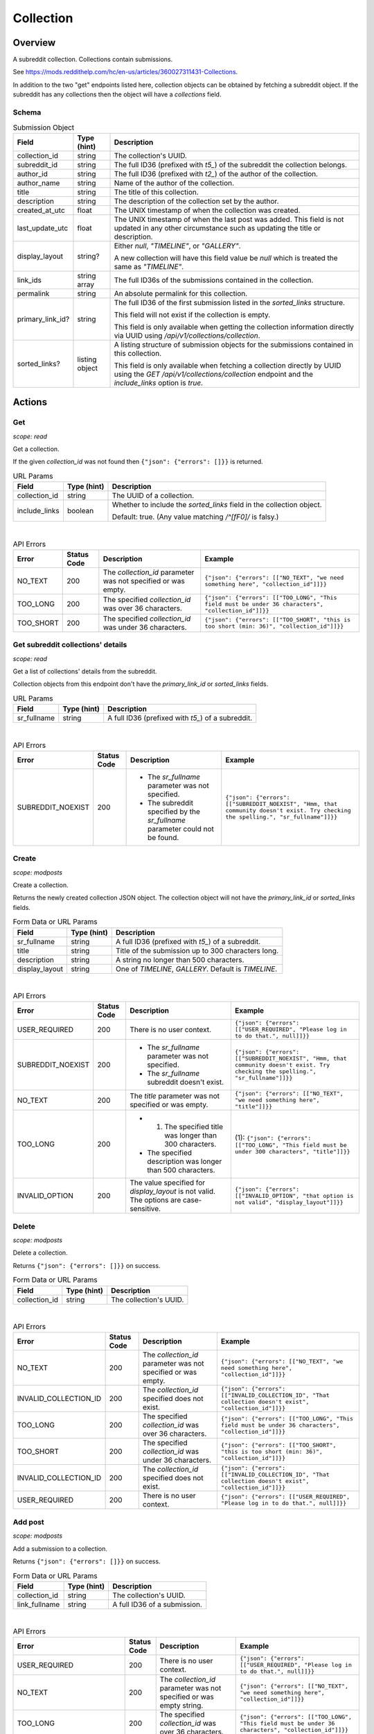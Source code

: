 
Collection
==========

Overview
--------

A subreddit collection. Collections contain submissions.

See `<https://mods.reddithelp.com/hc/en-us/articles/360027311431-Collections>`_.

In addition to the two "get" endpoints listed here, collection objects can be obtained by fetching a
subreddit object. If the subreddit has any collections then the object will have a `collections` field.


Schema
~~~~~~

.. csv-table:: Submission Object
   :header: "Field","Type (hint)","Description"

   "collection_id","string","The collection's UUID."
   "subreddit_id","string","The full ID36 (prefixed with `t5_`) of the subreddit the collection belongs."
   "author_id","string","The full ID36 (prefixed with `t2_`) of the author of the collection."
   "author_name","string","Name of the author of the collection."
   "title","string","The title of this collection."
   "description","string","The description of the collection set by the author."
   "created_at_utc","float","The UNIX timestamp of when the collection was created."
   "last_update_utc","float","The UNIX timestamp of when the last post was added. This field is not updated in
   any other circumstance such as updating the title or description."
   "display_layout","string?","Either `null`, `""TIMELINE""`, or `""GALLERY""`.

   A new collection will have this field value be `null` which is treated the same as `""TIMELINE""`."
   "link_ids","string array","The full ID36s of the submissions contained in the collection."
   "permalink","string","An absolute permalink for this collection."
   "primary_link_id?","string","The full ID36 of the first submission listed in the `sorted_links` structure.

   This field will not exist if the collection is empty.

   This field is only available when getting the collection information directly via UUID
   using `/api/v1/collections/collection`."
   "sorted_links?","listing object","A listing structure of submission objects for the submissions
   contained in this collection.

   This field is only available when fetching a collection directly by UUID using the
   `GET /api/v1/collections/collection` endpoint and the `include_links` option is `true`."


Actions
-------

Get
~~~

.. http:get:: /api/v1/collections/collection

*scope: read*

Get a collection.

If the given `collection_id` was not found then ``{"json": {"errors": []}}`` is returned.

.. csv-table:: URL Params
   :header: "Field","Type (hint)","Description"

   "collection_id","string","The UUID of a collection."
   "include_links","boolean","Whether to include the `sorted_links` field in the collection object.

   Default: true. (Any value matching `/^[fF0]/` is falsy.)"

|

.. csv-table:: API Errors
   :header: "Error","Status Code","Description","Example"

   "NO_TEXT","200","The `collection_id` parameter was not specified or was empty.","
   ``{""json"": {""errors"": [[""NO_TEXT"", ""we need something here"", ""collection_id""]]}}``
   "
   "TOO_LONG","200","The specified `collection_id` was over 36 characters.","
   ``{""json"": {""errors"": [[""TOO_LONG"", ""This field must be under 36 characters"", ""collection_id""]]}}``
   "
   "TOO_SHORT","200","The specified `collection_id` was under 36 characters.","
   ``{""json"": {""errors"": [[""TOO_SHORT"", ""this is too short (min: 36)"", ""collection_id""]]}}``
   "

.. seealso:: https://www.reddit.com/dev/api/#GET_api_v1_collections_collection


Get subreddit collections' details
~~~~~~~~~~~~~~~~~~~~~~~~~~~~~~~~~~

.. http:get:: /api/v1/collections/subreddit_collections

*scope: read*

Get a list of collections' details from the subreddit.

Collection objects from this endpoint don't have the `primary_link_id` or `sorted_links` fields.

.. csv-table:: URL Params
   :header: "Field","Type (hint)","Description"

   "sr_fullname","string","A full ID36 (prefixed with `t5_`) of a subreddit."

|

.. csv-table:: API Errors
   :header: "Error","Status Code","Description","Example"

   "SUBREDDIT_NOEXIST","200","* The `sr_fullname` parameter was not specified.

   * The subreddit specified by the `sr_fullname` parameter could not be found.","
   ``{""json"": {""errors"": [[""SUBREDDIT_NOEXIST"", ""Hmm, that community doesn't exist. Try checking the spelling."", ""sr_fullname""]]}}``
   "

.. seealso:: https://www.reddit.com/dev/api/#GET_api_v1_collections_subreddit_collections


Create
~~~~~~

.. http:post:: /api/v1/collections/create_collection

*scope: modposts*

Create a collection.

Returns the newly created collection JSON object.
The collection object will not have the `primary_link_id` or `sorted_links` fields.

.. csv-table:: Form Data or URL Params
   :header: "Field","Type (hint)","Description"

   "sr_fullname","string","A full ID36 (prefixed with `t5_`) of a subreddit."
   "title","string","Title of the submission up to 300 characters long."
   "description","string","A string no longer than 500 characters."
   "display_layout","string","One of `TIMELINE`, `GALLERY`. Default is `TIMELINE`."

|

.. csv-table:: API Errors
   :header: "Error","Status Code","Description","Example"

   "USER_REQUIRED","200","There is no user context.","
   ``{""json"": {""errors"": [[""USER_REQUIRED"", ""Please log in to do that."", null]]}}``
   "
   "SUBREDDIT_NOEXIST","200","* The `sr_fullname` parameter was not specified.

   * The `sr_fullname` subreddit doesn't exist.","
   ``{""json"": {""errors"": [[""SUBREDDIT_NOEXIST"", ""Hmm, that community doesn't exist. Try checking the spelling."", ""sr_fullname""]]}}``
   "
   "NO_TEXT","200","The `title` parameter was not specified or was empty.","
   ``{""json"": {""errors"": [[""NO_TEXT"", ""we need something here"", ""title""]]}}``
   "
   "TOO_LONG","200","* (1) The specified title was longer than 300 characters.

   * The specified description was longer than 500 characters.","
   (1): ``{""json"": {""errors"": [[""TOO_LONG"", ""This field must be under 300 characters"", ""title""]]}}``
   "
   "INVALID_OPTION","200","The value specified for `display_layout` is not valid. The options are case-sensitive.","
   ``{""json"": {""errors"": [[""INVALID_OPTION"", ""that option is not valid"", ""display_layout""]]}}``
   "

.. seealso:: https://www.reddit.com/dev/api/#POST_api_v1_collections_create_collection


Delete
~~~~~~

.. http:post:: /api/v1/collections/delete_collection

*scope: modposts*

Delete a collection.

Returns ``{"json": {"errors": []}}`` on success.

.. csv-table:: Form Data or URL Params
   :header: "Field","Type (hint)","Description"

   "collection_id","string","The collection's UUID."

|

.. csv-table:: API Errors
   :header: "Error","Status Code","Description","Example"

   "NO_TEXT","200","The `collection_id` parameter was not specified or was empty.","
   ``{""json"": {""errors"": [[""NO_TEXT"", ""we need something here"", ""collection_id""]]}}``
   "
   "INVALID_COLLECTION_ID","200","The `collection_id` specified does not exist.","
   ``{""json"": {""errors"": [[""INVALID_COLLECTION_ID"", ""That collection doesn't exist"", ""collection_id""]]}}``
   "
   "TOO_LONG","200","The specified `collection_id` was over 36 characters.","
   ``{""json"": {""errors"": [[""TOO_LONG"", ""This field must be under 36 characters"", ""collection_id""]]}}``
   "
   "TOO_SHORT","200","The specified `collection_id` was under 36 characters.","
   ``{""json"": {""errors"": [[""TOO_SHORT"", ""this is too short (min: 36)"", ""collection_id""]]}}``
   "
   "INVALID_COLLECTION_ID","200","The `collection_id` specified does not exist.","
   ``{""json"": {""errors"": [[""INVALID_COLLECTION_ID"", ""That collection doesn't exist"", ""collection_id""]]}}``
   "
   "USER_REQUIRED","200","There is no user context.","
   ``{""json"": {""errors"": [[""USER_REQUIRED"", ""Please log in to do that."", null]]}}``
   "


Add post
~~~~~~~~

.. http:post:: /api/v1/collections/add_post_to_collection

*scope: modposts*

Add a submission to a collection.

Returns ``{"json": {"errors": []}}`` on success.

.. csv-table:: Form Data or URL Params
   :header: "Field","Type (hint)","Description"

   "collection_id","string","The collection's UUID."
   "link_fullname","string","A full ID36 of a submission."

|

.. csv-table:: API Errors
   :header: "Error","Status Code","Description","Example"

   "USER_REQUIRED","200","There is no user context.","
   ``{""json"": {""errors"": [[""USER_REQUIRED"", ""Please log in to do that."", null]]}}``
   "
   "NO_TEXT","200","The `collection_id` parameter was not specified or was empty string.","
   ``{""json"": {""errors"": [[""NO_TEXT"", ""we need something here"", ""collection_id""]]}}``
   "
   "TOO_LONG","200","The specified `collection_id` was over 36 characters.","
   ``{""json"": {""errors"": [[""TOO_LONG"", ""This field must be under 36 characters"", ""collection_id""]]}}``
   "
   "TOO_SHORT","200","The specified `collection_id` was under 36 characters.","
   ``{""json"": {""errors"": [[""TOO_SHORT"", ""this is too short (min: 36)"", ""collection_id""]]}}``
   "
   "INVALID_COLLECTION_UPDATE","200","* The `collection_id` specified does not exist.

   * The submission specified by `link_fullname` already exists in the collection.

   * The submission specified by `link_fullname` does not match the collection's subreddit.","
   ``{""json"": {""errors"": [[""INVALID_COLLECTION_UPDATE"", ""That collection couldn't be updated"", ""collection_id""]]}}``
   "

|

.. csv-table:: HTTP Errors
   :header: "Status Code","Description","Example"

   "404","* The `link_fullname` parameter was not specified. 

   * The `link_fullname` submission full ID36 does not exist.","
   ``{""message"": ""Not Found"", ""error"": 404}``
   "
   "500","The `collection_id` specified is not a UUID.","
   ``{""message"": ""Internal Server Error"", ""error"": 500}``
   "

.. seealso:: https://www.reddit.com/dev/api/#POST_api_v1_collections_add_post_to_collection


Remove post
~~~~~~~~~~~

.. http:post:: /api/v1/collections/remove_post_in_collection

*scope: modposts*

Remove a submission from a collection.

Returns ``{"json": {"errors": []}}`` on success.

.. csv-table:: Form Data or URL Params
   :header: "Field","Type (hint)","Description"

   "collection_id","string","The collection's UUID."
   "link_fullname","string","A full ID36 of a submission."

|

.. csv-table:: API Errors
   :header: "Error","Status Code","Description","Example"

   "USER_REQUIRED","200","There is no user context.","
   ``{""json"": {""errors"": [[""USER_REQUIRED"", ""Please log in to do that."", null]]}}``
   "
   "NO_TEXT","200","The `collection_id` parameter was not specified.","
   ``{""json"": {""errors"": [[""NO_TEXT"", ""we need something here"", ""collection_id""]]}}``
   "
   "TOO_LONG","200","The specified `collection_id` was over 36 characters.","
   ``{""json"": {""errors"": [[""TOO_LONG"", ""This field must be under 36 characters"", ""collection_id""]]}}``
   "
   "TOO_SHORT","200","The specified `collection_id` was under 36 characters.","
   ``{""json"": {""errors"": [[""TOO_SHORT"", ""this is too short (min: 36)"", ""collection_id""]]}}``
   "
   "INVALID_COLLECTION_UPDATE","200","* The `collection_id` specified does not exist.

   * The submission specified by `link_fullname` does not exist in the collection.","
   ``{""json"": {""errors"": [[""INVALID_COLLECTION_UPDATE"", ""That collection couldn't be updated"", ""collection_id""]]}}``
   "

|

.. csv-table:: HTTP Errors
   :header: "Status Code","Description","Example"

   "404","* The `link_fullname` parameter was not specified. 

   * The `link_fullname` submission full ID36 does not exist.","
   ``{""message"": ""Not Found"", ""error"": 404}``
   "
   "500","The `collection_id` specified is not a UUID.","
   ``{""message"": ""Internal Server Error"", ""error"": 500}``
   "

.. seealso:: https://www.reddit.com/dev/api/#POST_api_v1_collections_remove_post_in_collection


Reorder
~~~~~~~

.. http:post:: /api/v1/collections/reorder_collection

*scope: modposts*

Reorder posts in a collection.

`link_ids` is a comma separated list of submission full ID36s.
An error is returned (`INVALID_COLLECTION_UPDATE`) if an ID in the list is not found in the collection.
If only a subset of the IDs in the collection are specified then those submissions will be moved
to the top of the collection in the order specified. The rest are moved down, maintaining their order.

Returns ``{"json": {"errors": []}}`` on success.

.. csv-table:: Form Data or URL Params
   :header: "Field","Type (hint)","Description"

   "collection_id","string","The collection's UUID."
   "link_ids","string","A comma separated list of submission full ID36s."

|

.. csv-table:: API Errors
   :header: "Error","Status Code","Description","Example"

   "USER_REQUIRED","200","There is no user context.","
   ``{""json"": {""errors"": [[""USER_REQUIRED"", ""Please log in to do that."", null]]}}``
   "
   "INVALID_COLLECTION_UPDATE","200","One of the full ID36s specified in the `link_ids` list does not exist in the collection.","
   ``{""json"": {""errors"": [[""INVALID_COLLECTION_UPDATE"", ""That collection couldn't be updated"", ""collection_id""]]}}``
   "

|

.. csv-table:: HTTP Errors
   :header: "Status Code","Description","Example"

   "404","* The `collection_id` parameter was not specified or was empty.

   * The `collection_id` specified does not exist.

   * The `collection_id` specified is invalid.","
   ``{""message"": ""Not Found"", ""error"": 404}``
   "

.. seealso:: https://www.reddit.com/dev/api/#POST_api_v1_collections_reorder_collection


Update title
~~~~~~~~~~~~

.. http:post:: /api/v1/collections/update_collection_title

*scope: modposts*

Update a collection's title.

Returns ``{"json": {"errors": []}}`` on success.

.. csv-table:: Form Data or URL Params
   :header: "Field","Type (hint)","Description"

   "collection_id","string","The collection's UUID."
   "title","string","The new title for the collection, up to 300 characters long."

|

.. csv-table:: API Errors
   :header: "Error","Status Code","Description","Example"

   "USER_REQUIRED","200","There is no user context.","
   ``{""json"": {""errors"": [[""USER_REQUIRED"", ""Please log in to do that."", null]]}}``
   "
   "NO_TEXT","200","* (1) The `collection_id` parameter was not specified.

   * The `title` parameter was not specified or was empty.","
   (1): ``{""json"": {""errors"": [[""NO_TEXT"", ""we need something here"", ""collection_id""]]}}``
   "
   "TOO_LONG","200","* (1) The specified `collection_id` was over 36 characters.

   * The specified `title` was over 300 characters.","
   (1): ``{""json"": {""errors"": [[""TOO_LONG"", ""This field must be under 36 characters"", ""collection_id""]]}}``
   "
   "TOO_SHORT","200","The specified `collection_id` was under 36 characters.","
   ``{""json"": {""errors"": [[""TOO_SHORT"", ""this is too short (min: 36)"", ""collection_id""]]}}``
   "
   "INVALID_COLLECTION_ID","200","The `collection_id` specified does not exist.","
   ``{""json"": {""errors"": [[""INVALID_COLLECTION_ID"", ""That collection doesn't exist"", ""collection_id""]]}}``
   "

.. seealso:: https://www.reddit.com/dev/api/#POST_api_v1_collections_update_collection_title


Update description
~~~~~~~~~~~~~~~~~~

.. http:post:: /api/v1/collections/update_collection_description

*scope: modposts*

Update a collection's description.

Returns ``{"json": {"errors": []}}`` on success.

.. csv-table:: Form Data or URL Params
   :header: "Field","Type (hint)","Description"

   "collection_id","string","The collection's UUID."
   "description","string","The new description for the collection, up to 500 characters long.

   If not specified an empty string will be used."

|

.. csv-table:: API Errors
   :header: "Error","Status Code","Description","Example"

   "USER_REQUIRED","200","There is no user context.","
   ``{""json"": {""errors"": [[""USER_REQUIRED"", ""Please log in to do that."", null]]}}``
   "
   "NO_TEXT","200","The `collection_id` parameter was not specified.","
   ``{""json"": {""errors"": [[""NO_TEXT"", ""we need something here"", ""collection_id""]]}}``
   "
   "TOO_LONG","200","* (1) The specified `collection_id` was over 36 characters.

   * (2) The specified `description` was over 500 characters.","
   (1): ``{""json"": {""errors"": [[""TOO_LONG"", ""This field must be under 36 characters"", ""collection_id""]]}}``

   (2): ``{""json"": {""errors"": [[""TOO_LONG"", ""This field must be under 500 characters"", ""description""]]}}``
   "
   "TOO_SHORT","200","The specified `collection_id` was under 36 characters.","
   ``{""json"": {""errors"": [[""TOO_SHORT"", ""this is too short (min: 36)"", ""collection_id""]]}}``
   "
   "INVALID_COLLECTION_ID","200","The `collection_id` specified does not exist.","
   ``{""json"": {""errors"": [[""INVALID_COLLECTION_ID"", ""That collection doesn't exist"", ""collection_id""]]}}``
   "

.. seealso:: https://www.reddit.com/dev/api/#POST_api_v1_collections_update_collection_description


Update display layout
~~~~~~~~~~~~~~~~~~~~~

.. http:post:: /api/v1/collections/update_collection_display_layout

*scope: modposts*

Update a collection's display layout.

Returns ``{"json": {"errors": []}}`` on success.

.. csv-table:: Form Data or URL Params
   :header: "Field","Type (hint)","Description"

   "collection_id","string","The collection's UUID."
   "display_layout","string","Options: `TIMELINE` or `GALLERY`. (Case-sensitive.)

   If not specified or an empty string, the `display_layout` field on the collection object
   will be set to `null`, which is treated the same as `""TIMELINE""`."

|

.. csv-table:: API Errors
   :header: "Error","Status Code","Description","Example"

   "USER_REQUIRED","200","There is no user context.","
   ``{""json"": {""errors"": [[""USER_REQUIRED"", ""Please log in to do that."", null]]}}``
   "
   "NO_TEXT","200","The `collection_id` parameter was not specified or was empty.","
   ``{""json"": {""errors"": [[""NO_TEXT"", ""we need something here"", ""collection_id""]]}}``
   "
   "TOO_LONG","200","The specified `collection_id` was over 36 characters.","
   ``{""json"": {""errors"": [[""TOO_LONG"", ""This field must be under 36 characters"", ""collection_id""]]}}``
   "
   "TOO_SHORT","200","The specified `collection_id` was under 36 characters.","
   ``{""json"": {""errors"": [[""TOO_SHORT"", ""this is too short (min: 36)"", ""collection_id""]]}}``
   "
   "INVALID_COLLECTION_ID","200","The `collection_id` specified does not exist.","
   ``{""json"": {""errors"": [[""INVALID_COLLECTION_ID"", ""That collection doesn't exist"", ""collection_id""]]}}``
   "
   "INVALID_OPTION","200","The value specified for `display_layout` was not valid. Options are case-sensitive.","
   ``{""json"": {""errors"": [[""INVALID_OPTION"", ""that option is not valid"", ""display_layout""]]}}``
   "

.. seealso:: https://www.reddit.com/dev/api/#POST_api_v1_collections_update_display_layout


Follow/unfollow
~~~~~~~~~~~~~~~

.. http:post:: /api/v1/collections/follow_collection

*scope: subscribe*

Follow or unfollow a collection.

Returns ``{"json": {"errors": []}}`` on success.

.. csv-table:: Form Data or URL Params
   :header: "Field","Type (hint)","Description"

   "collection_id","string","The collection's UUID."
   "follow","boolean","Follow the collection if truth value specified (a string is truthy if 
   it matches `/^[^fF0]/`), otherwise unfollow.

   If the parameter is not specified then the default is to unfollow."

|

.. csv-table:: API Errors
   :header: "Error","Status Code","Description","Example"

   "USER_REQUIRED","200","There is no user context.","
   ``{""json"": {""errors"": [[""USER_REQUIRED"", ""Please log in to do that."", null]]}}``
   "
   "NO_TEXT","200","The `collection_id` parameter was not specified or was empty.","
   ``{""json"": {""errors"": [[""NO_TEXT"", ""we need something here"", ""collection_id""]]}}``
   "
   "TOO_LONG","200","The specified `collection_id` was over 36 characters.","
   ``{""json"": {""errors"": [[""TOO_LONG"", ""This field must be under 36 characters"", ""collection_id""]]}}``
   "
   "TOO_SHORT","200","The specified `collection_id` was under 36 characters.","
   ``{""json"": {""errors"": [[""TOO_SHORT"", ""this is too short (min: 36)"", ""collection_id""]]}}``
   "

|

.. csv-table:: HTTP Errors
   :header: "Status Code","Description","Example"

   "500","The `collection_id` specified does not exist or was invalid.","
   ``{""message"": ""Internal Server Error"", ""error"": 500}``
   "
